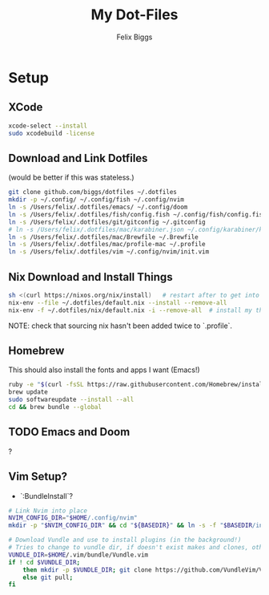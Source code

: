 #+TITLE: My Dot-Files
#+AUTHOR: Felix Biggs

* Setup

** XCode
#+BEGIN_SRC sh
xcode-select --install
sudo xcodebuild -license
#+END_SRC

** Download and Link Dotfiles
(would be better if this was stateless.)
#+BEGIN_SRC sh
git clone github.com/biggs/dotfiles ~/.dotfiles
mkdir -p ~/.config/ ~/.config/fish ~/.config/nvim
ln -s /Users/felix/.dotfiles/emacs/ ~/.config/doom
ln -s /Users/felix/.dotfiles/fish/config.fish ~/.config/fish/config.fish
ln -s /Users/felix/.dotfiles/git/gitconfig ~/.gitconfig
# ln -s /Users/felix/.dotfiles/mac/karabiner.json ~/.config/karabiner/karabiner.json
ln -s /Users/felix/.dotfiles/mac/Brewfile ~/.Brewfile
ln -s /Users/felix/.dotfiles/mac/profile-mac ~/.profile
ln -s /Users/felix/.dotfiles/vim ~/.config/nvim/init.vim
#+END_SRC


** Nix Download and Install Things
#+BEGIN_SRC sh
sh <(curl https://nixos.org/nix/install)   # restart after to get into path.
nix-env --file ~/.dotfiles/default.nix --install --remove-all
nix-env -f ~/.dotfiles/nix/default.nix -i --remove-all  # install my things
#+END_SRC
NOTE: check that sourcing nix hasn't been added twice to `.profile`.


** Homebrew
This should also install the fonts and apps I want (Emacs!)
#+BEGIN_SRC sh
ruby -e "$(curl -fsSL https://raw.githubusercontent.com/Homebrew/install/master/install)"
brew update
sudo softwareupdate --install --all
cd && brew bundle --global
#+END_SRC

** TODO Emacs and Doom
?

** Vim Setup?
- `:BundleInstall`?
#+BEGIN_SRC sh
# Link Nvim into place
NVIM_CONFIG_DIR="$HOME/.config/nvim"
mkdir -p "$NVIM_CONFIG_DIR" && cd "${BASEDIR}" && ln -s -f "$BASEDIR/init.vim" "$NVIM_CONFIG_DIR/init.vim"

# Download Vundle and use to install plugins (in the background!)
# Tries to change to vundle dir, if doesn't exist makes and clones, otherwise updates
VUNDLE_DIR=$HOME/.vim/bundle/Vundle.vim
if ! cd $VUNDLE_DIR;
    then mkdir -p $VUNDLE_DIR; git clone https://github.com/VundleVim/Vundle.vim.git $VUNDLE_DIR;
    else git pull;
fi
#+END_SRC
